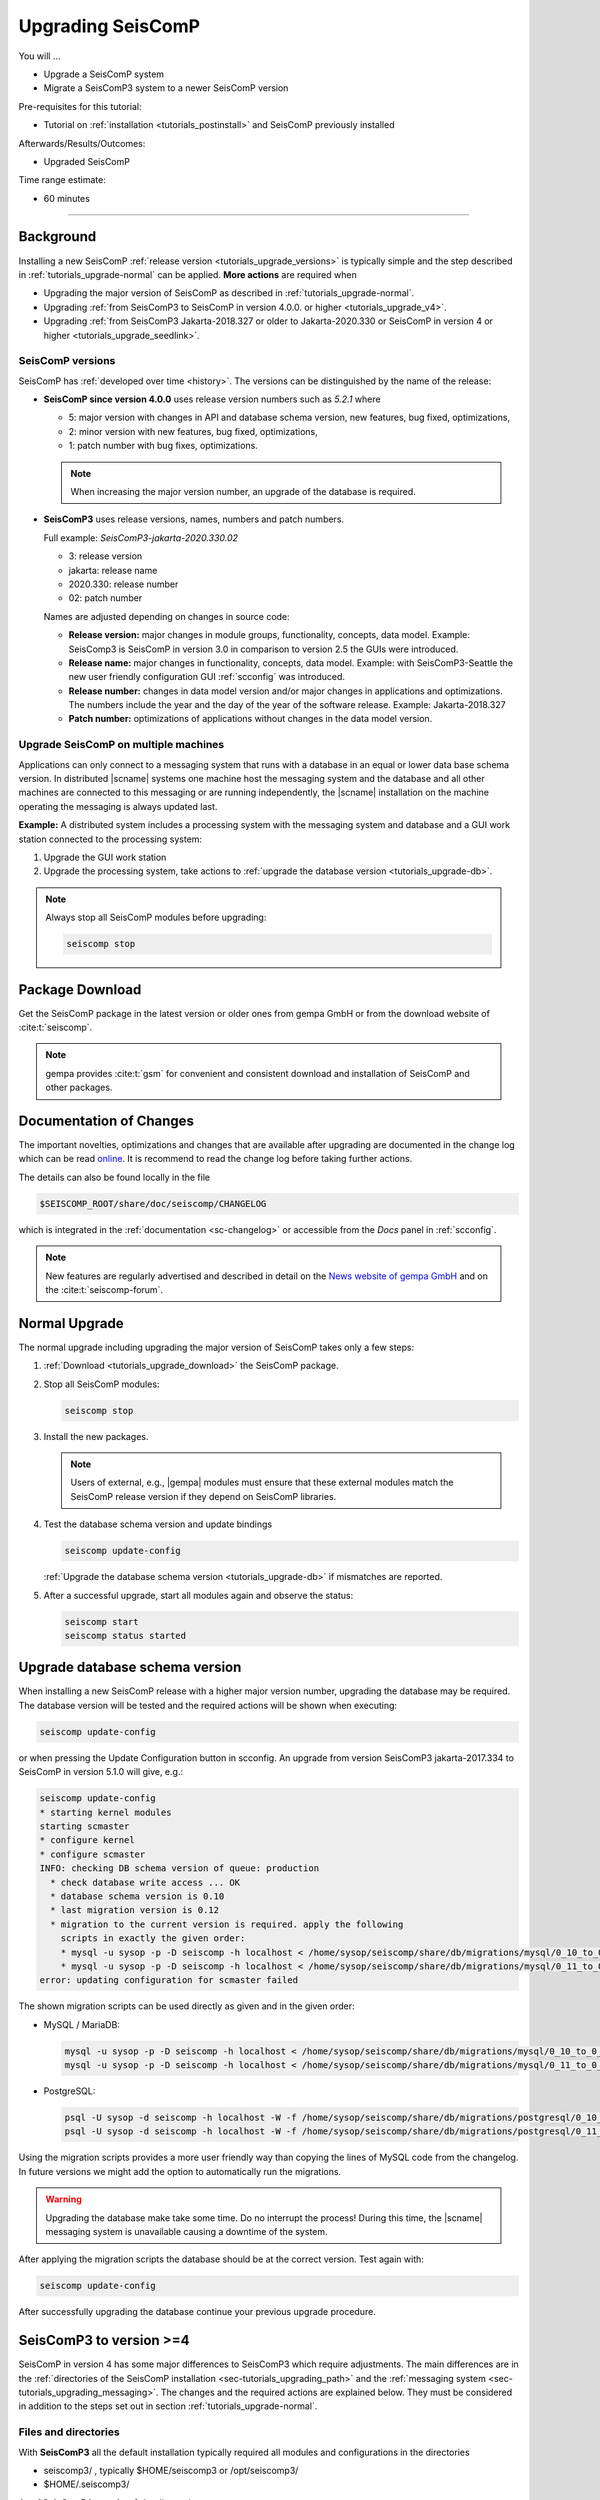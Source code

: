 .. _tutorials_upgrade:

******************
Upgrading SeisComP
******************

You will ...

* Upgrade a SeisComP system
* Migrate a SeisComP3 system to a newer SeisComP version

Pre-requisites for this tutorial:

* Tutorial on :ref:`installation <tutorials_postinstall>` and SeisComP previously installed

Afterwards/Results/Outcomes:

* Upgraded SeisComP

Time range estimate:

* 60 minutes

------------


Background
==========


Installing a new SeisComP :ref:`release version <tutorials_upgrade_versions>`
is typically simple and the step described in :ref:`tutorials_upgrade-normal`
can be applied. **More actions** are required when

* Upgrading the major version of SeisComP as described in :ref:`tutorials_upgrade-normal`.
* Upgrading :ref:`from SeisComP3 to SeisComP in version 4.0.0. or higher <tutorials_upgrade_v4>`.
* Upgrading :ref:`from SeisComP3 Jakarta-2018.327 or older to Jakarta-2020.330 or
  SeisComP in version 4 or higher <tutorials_upgrade_seedlink>`.


.. _tutorials_upgrade_versions:

SeisComP versions
-----------------

SeisComP has :ref:`developed over time <history>`. The versions can be distinguished
by the name of the release:

* **SeisComP since version 4.0.0** uses release version numbers such as *5.2.1*
  where

  * 5: major version with changes in API and database schema version, new features,
    bug fixed, optimizations,
  * 2: minor version with new features, bug fixed, optimizations,
  * 1: patch number with bug fixes, optimizations.

  .. note ::

     When increasing the major version number, an upgrade of
     the database is required.

* **SeisComP3** uses release versions, names, numbers and patch numbers.

  Full example:  *SeisComP3-jakarta-2020.330.02*

  * 3: release version
  * jakarta: release name
  * 2020.330: release number
  * 02: patch number

  Names are adjusted depending on changes in source code:

  * **Release version:** major changes in module groups, functionality, concepts, data model.
    Example: SeisComp3 is SeisComP in version 3.0
    in comparison to version 2.5 the GUIs were introduced.
  * **Release name:** major changes in functionality, concepts, data model.
    Example: with SeisComP3-Seattle the new user friendly configuration GUI :ref:`scconfig`
    was introduced.
  * **Release number:** changes in data model version and/or major changes in applications and optimizations.
    The numbers include the year and the day of the year of the software release.
    Example: Jakarta-2018.327
  * **Patch number:** optimizations of applications without changes in the data model version.


Upgrade SeisComP on multiple machines
-------------------------------------

Applications can only connect to a messaging system that runs with a database
in an equal or lower data base schema version. In distributed |scname| systems
one machine host the messaging system and the database and all other machines
are connected to this messaging or are running independently, the |scname|
installation on the machine operating the messaging is always updated last.

**Example:** A distributed system includes a processing system with the
messaging system and database and a GUI work station connected to the processing
system:

#. Upgrade the GUI work station
#. Upgrade the processing system, take actions to
   :ref:`upgrade the database version <tutorials_upgrade-db>`.

.. note::

   Always stop all SeisComP modules before upgrading:

   .. code-block:: sh

      seiscomp stop


.. _tutorials_upgrade_download:

Package Download
================

Get the SeisComP package in the latest version or older ones from gempa GmbH or
from the download website of :cite:t:`seiscomp`.

.. note ::

   gempa provides :cite:t:`gsm` for convenient and consistent download and
   installation of SeisComP and other packages.


.. _tutorials_upgrade_changelog:

Documentation of Changes
========================

The important novelties, optimizations and changes that are available after upgrading
are documented in the change log which can be read
`online <https://www.seiscomp.de/doc/base/changelog.html>`_.
It is recommend to read the change log before taking further actions.

The details can also be found locally in the file

.. code-block:: sh

   $SEISCOMP_ROOT/share/doc/seiscomp/CHANGELOG

which is integrated in the :ref:`documentation <sc-changelog>` or accessible
from the *Docs* panel in :ref:`scconfig`.

.. note::

   New features are regularly advertised and described in detail on the
   `News website of gempa GmbH <https://www.gempa.de/news/>`_ and on the
   :cite:t:`seiscomp-forum`.


.. _tutorials_upgrade-normal:

Normal Upgrade
==============

The normal upgrade including upgrading the major version of SeisComP takes only
a few steps:

#. :ref:`Download <tutorials_upgrade_download>` the SeisComP package.
#. Stop all SeisComP modules:

   .. code-block:: sh

      seiscomp stop

#. Install the new packages.

   .. note::

      Users of external, e.g., |gempa| modules must ensure that these external
      modules match the SeisComP release version if they depend on SeisComP
      libraries.

#. Test the database schema version and update bindings

   .. code-block:: sh

      seiscomp update-config

   :ref:`Upgrade the database schema version <tutorials_upgrade-db>` if
   mismatches are reported.

#. After a successful upgrade, start all modules again and observe the status:

   .. code-block:: sh

      seiscomp start
      seiscomp status started


.. _tutorials_upgrade-db:

Upgrade database schema version
===============================

When installing a new SeisComP release with a higher major version number,
upgrading the database may be required. The database version will be tested and
the required actions will be shown when executing:

.. code-block:: sh

   seiscomp update-config

or when pressing the Update Configuration button in scconfig.
An upgrade from version SeisComP3 jakarta-2017.334 to SeisComP in version 5.1.0
will give, e.g.:

.. code-block:: sh

   seiscomp update-config
   * starting kernel modules
   starting scmaster
   * configure kernel
   * configure scmaster
   INFO: checking DB schema version of queue: production
     * check database write access ... OK
     * database schema version is 0.10
     * last migration version is 0.12
     * migration to the current version is required. apply the following
       scripts in exactly the given order:
       * mysql -u sysop -p -D seiscomp -h localhost < /home/sysop/seiscomp/share/db/migrations/mysql/0_10_to_0_11.sql
       * mysql -u sysop -p -D seiscomp -h localhost < /home/sysop/seiscomp/share/db/migrations/mysql/0_11_to_0_12.sql
   error: updating configuration for scmaster failed

The shown migration scripts can be used directly as given and in the given order:

* MySQL / MariaDB:

  .. code-block:: sh

     mysql -u sysop -p -D seiscomp -h localhost < /home/sysop/seiscomp/share/db/migrations/mysql/0_10_to_0_11.sql
     mysql -u sysop -p -D seiscomp -h localhost < /home/sysop/seiscomp/share/db/migrations/mysql/0_11_to_0_12.sql

* PostgreSQL:

  .. code-block:: sh

     psql -U sysop -d seiscomp -h localhost -W -f /home/sysop/seiscomp/share/db/migrations/postgresql/0_10_to_0_11.sql
     psql -U sysop -d seiscomp -h localhost -W -f /home/sysop/seiscomp/share/db/migrations/postgresql/0_11_to_0_12.sql

Using the migration scripts provides a more user friendly way than copying the
lines of MySQL code from the changelog. In future versions we might add the option
to automatically run the migrations.

.. warning::

   Upgrading the database make take some time. Do no interrupt the process!
   During this time, the |scname| messaging system is unavailable causing a downtime of the system.

After applying the migration scripts the database should be at the correct version.
Test again with:

.. code-block:: sh

   seiscomp update-config

After successfully upgrading the database continue your previous upgrade procedure.


.. _tutorials_upgrade_v4:

SeisComP3 to version >=4
========================

SeisComP in version 4 has some major differences to SeisComP3 which require adjustments.
The main differences are in the :ref:`directories of the SeisComP installation <sec-tutorials_upgrading_path>`
and the :ref:`messaging system <sec-tutorials_upgrading_messaging>`.
The changes and the required actions are explained below. They must be considered
in addition to the steps set out in section :ref:`tutorials_upgrade-normal`.


.. _sec-tutorials_upgrading_path:

Files and directories
---------------------

With **SeisComP3** all the default installation typically required all modules and configurations
in the directories

* seiscomp3/ , typically $HOME/seiscomp3 or /opt/seiscomp3/
* $HOME/.seiscomp3/

As of **SeisComP in version 4** the directories are:

* seiscomp/ , typically $HOME/seiscomp/ or /opt/seiscomp/
* $HOME/.seiscomp/

**All configuration files** must be migrated to the new structures. This
includes:

* Configurations and inventory in seiscomp3/:

  * seiscomp3/etc/\*.cfg
  * seiscomp3/etc/inventory/
  * seiscomp3/etc/keys/

* Configurations in $HOME/.seiscomp3/
* Logs in $HOME/.seiscomp3/log (optional)
* All user-defined files and directories in seiscomp3/share/
* All user-defined :ref:`seedlink` and other templates in seiscomp3/share/templates/
* The waveform archive and other archives typically in seiscomp3/var/lib/
* User-defined files and directories in other places.

  .. warning::

     Some configuration default and description files have changed. Spread, arclink
     and arclinkproxy are not part of |scname| anymore. **Therefore, do not migrate:**

     * any default configuration, description and init files. Better enable the desired
       daemon modules again:

       .. code-block:: sh

          seiscomp/bin/seiscomp enable [module]

     *   any file related to spread or the arclink and arclinkproxy servers.

Configurations containing absolute paths, e.g. :file:`/home/sysop/seiscomp3/share/scautoloc/grid_custom.conf`,
must be adjusted. Better use :ref:`internal SeisComP variables <concepts_configuration_variables>`
such as *@DATADIR@* instead of *seiscomp3/share* or *seiscomp/share*.


Software dependencies
---------------------

The software dependencies may have changed.
:ref:`Install the missing ones <software_dependencies>`.


System variables
----------------

The system environment variables must be updated, e.g. in :file:`$HOME/.bashrc`.
Remove or uncomment the lines  :file:`$HOME/.bashrc` referring to the depreciated SeisComP3
version. Then execute

.. code-block:: sh

   seiscomp/bin/seiscomp print env >> $HOME/.bashrc
   source $HOME/.bashrc


Pipelines
---------

When using pipelines or alias modules, create and enable the alias module names again, e.g.

.. code-block:: sh

   seiscomp alias create [alias] [module]
   seiscomp enable [alias]

Migrate the module and bindings configurations of the alias modules including all related additional files which are referred to
in the configurations.


.. _sec-tutorials_upgrading_messaging:

Messaging system
----------------

One of the main changes SeisComP3 to SeisComP in version 4.0 is the :ref:`messaging system <concepts_messaging>`.
Spread does not exist anymore and only :ref:`scmaster` is started initially for
the messaging system. :ref:`scmaster` allows to operate several queues in parallel with
different databases. This flexibility comes with additional parameters which require
configuration. Migrate the legacy database parameters and configure the new one:


#. Remove or comment the obsolete *dbplugin* plugin manually from
   :file:`scmaster.cfg` and :file:`global.cfg` ::

   # plugins = dbplugin

#. Set up the messaging queues in the configuration of :ref:`scmaster` in
   :file:`scmaster.cfg`.

   * Add and configure a new queue or stay with the default ones.

     * *production* considers a database by default.
     * *playback* considers no database by default. Here, parameters can be
       exchanged through the messaging without storing in the database.

     In the following examples, the *production* queue shall be assumed.

     .. note::

        The *production* queue is used by default by all modules connected
        to the messaging system. When removing this queue and a database shall be
        used, another queue must exist
        and the queue name must be configured for all modules in the global
        :confval:`connection.server` parameter. See below for an example.

     * Add the required plugins per queue. Currently only *dbstore* is supported.
       Example for the *production* queue:

       .. code-block:: params

          queues.production.plugins = dbstore

     * Add non-default message groups, e.g. *L1PICK* and *L1LOCATION* to the list
       of groups **in one of the ways**:

       * **Recommended:** Add groups per queues to defaults in
         :confval:`queues.$name.groups`, e.g. for the *production* group.
         This convenient configuration per queue
         considers the default groups in :confval:`defaultGroups` and simply adds
         new groups in the configuration of queues

         .. code-block:: params

            queues.production.groups = ${defaultGroups}, L1PICK, L1LOCATION

       * Set groups per queue in :confval:`queues.$name.groups`,
         ignoring groups in :confval:`defaultGroups`

         .. code-block:: params

            queues.production.groups = L1PICK, L1LOCATION, AMPLITUDE, PICK, LOCATION, MAGNITUDE, FOCMECH, EVENT, QC, PUBLICATION, GUI, INVENTORY, ROUTING, CONFIG, LOGGING, IMPORT_GROUP, SERVICE_REQUEST, SERVICE_PROVIDE

       * Set groups in :confval:`defaultGroups`

         .. code-block:: params

            defaultGroups = L1PICK, L1LOCATION, AMPLITUDE, PICK, LOCATION, MAGNITUDE, FOCMECH, EVENT, QC, PUBLICATION, GUI, INVENTORY, ROUTING, CONFIG, LOGGING, IMPORT_GROUP, SERVICE_REQUEST, SERVICE_PROVIDE

       .. warning::

          When setting groups in the queues all groups configured in
          :confval:`defaultGroups` will be ignored unless `${defaultGroups}` is used.
          Add all groups from :confval:`defaultGroups` to the queues to keep the
          default groups.

     * Add the interface name, currently only *dbstore* is supported. Example for
       a queue names *production*

       .. code-block:: params

          queues.production.processors.messages = dbstore

     * Add the database parameters which can be used from the legacy configuration

       .. code-block:: params

          queues.production.processors.messages.dbstore.driver = mysql
          queues.production.processors.messages.dbstore.read = sysop:sysop@localhost/seiscomp3
          queues.production.processors.messages.dbstore.write = sysop:sysop@localhost/seiscomp3

       .. note::

          The name of the database can be freely chosen. The example assumes that
          the database named *seiscomp3* exists already and that it shall be continued
          to be used with the new SeisComP in version 4.x.x.

   * Add one or more of the queues to the :confval:`queues` parameter to register
     them by their names

     .. code-block:: params

        queues = production, playback


#. Configure the connection parameters of all modules connecting to the messaging
   system in the global configuration, e.g. in :file:`global.cfg`.
   As in SeisComP3 the connection server is
   localhost. The queue name is added to the host by "/". The default queue
   is *production*, e.g.

   .. code-block:: params

      connection.server = localhost/production

   .. note::

      If *production* shall be used, then no additional configuration is required.


Database
--------

After adjusting the structure, variables and configuration parameters, check if the
:ref:`database requires an upgrade <tutorials_upgrade-db>` as well.


Seedlink
--------

When upgrading from SeisComp3 Jakrata-2018.327 or older and using :ref:`seedlink`,
consider the sections :ref:`tutorials_upgrade_seedlink` and
:ref:`tutorials_proc_seedlink`.


Automatic module check
----------------------

If applied, adjust the settings for automatic module status check, e.g. crontab entries.
For crontab use:

.. code-block:: sh

   crontab -e


System daemon
-------------

If |scname| is controlled by the system daemon, e.g. to start enabled |scname|
modules automatically during computer startup, then the startup script must be
adjusted.


Upgrade From SeisComP3 Jakarta-2018.327 or Before
=================================================


.. _tutorials_upgrade_seedlink:

SeedLink buffer
---------------

In SeisComP3 prior to Jakarta-2020.330 two stations with the same
station but different network code were mixed in one buffer directory.
As of  Jakarta-2020.330 and SeisComP in version 4 the buffer directories are now
unique!
Before upgrading :ref:`seedlink`, you should therefore rename the buffer directories
accordingly.

.. warning::

   You may discover data gaps if you do not rename the buffer directories.

**Example:**

#. Check the current situation:

   .. code-block:: bash

      sysop@host:~/seiscomp3/var/lib/seedlink/buffer$ ls
        PB02

#. Rename the directories properly:

   #. Stop seedlink:

      .. code-block:: sh

         sysop@host:seiscomp stop seedlink

   #. Upgrade to SeisComP3-jakarta-2020.330 or SeisComP in version 4 or higher.
   #. Rename all seedlink buffer directories to NET.STA, e.g.

      .. code-block:: bash

         sysop@host:~/seiscomp3/var/lib/seedlink/buffer$ mv PB02 CX.PB02
         sysop@host:~/seiscomp3/var/lib/seedlink/buffer$ ls
           CX.PB02

      .. note:

         The :ref:`script below <seedlink-buffer-script>` can be used for renaming the seedlink buffer directories.
   #. Update configuration:

      .. code-block:: bash

         sysop@host:seiscomp update-config

   #. Start SeedLink

      .. code-block:: bash

         sysop@host:seiscomp start seedlink

.. _seedlink-buffer-script:

Script for renaming the seedlink buffer directories:

.. code-block:: bash

   #!/bin/bash

   if [ -z ${SEISCOMP_ROOT+x} ]; then
           echo "Environment variable SEISCOMP_ROOT is not set."
           echo "Either use 'seiscomp exec [script]' or set SEISCOMP_ROOT to the installation "
        exit 1
        echo "path of your SeisComP installation."
   fi

   grep -A 2 ^station $SEISCOMP_ROOT/var/lib/seedlink/seedlink.ini | while read a b c; do
       if [ "$a" = station -a "$b" != .dummy ]; then
                id=$b
                sta=""
                net=""
                while read a b c; do
                        case $a in
                                --) break;;
                                name) eval sta=$c;;
                                network) eval net=$c;;
                        esac
                done
                if [ -z "$id" -o -z "$sta" -o -z "$net" ]; then
                        echo "Error parsing seedlink.ini"
                        break
                fi

                if [ "$id" != "$net.$sta" ]; then
                        mv -v "$SEISCOMP_ROOT/var/lib/seedlink/buffer/$id" "$SEISCOMP_ROOT/var/lib/seedlink/buffer/$net.$sta"
                else
                        echo "$id: No renaming required"
                fi
        fi
   done


.. _tutorials_proc_seedlink:

SeedLink stream processor
-------------------------

Since SeisComP3 in version Jakarta-2020.030 and SeisComP in version 4.0.0,
SeedLink stream processors (``proc`` parameter) can be attached to both, stations
and plugin instances. In order to distinguish between the two cases, either
``proc`` (attach to station) or ``sources.*.proc`` (attach to plugin instance)
parameter (or both) can be used in SeedLink bindings.


chain plugin
~~~~~~~~~~~~

In case of the :ref:`chain plugin <seedlink-sources-chain-label>` for
:ref:`seedlink`, there is
normally just one instance, so stream processors attached to this instance apply
to all stations. **This is normally not what we want.** Therefore the
chain plugin does not support the ``sources.*.proc`` option.

Before SeisComP3 in version Jakarta-2020.030 and SeisComP in version 4.0.0,
stream processors were always attached to stations, even when ``sources.*.proc``
was used. This means when upgrading:

#. ``sources.chain.proc`` must be renamed to ``proc``
#. streams\_\*.tpl templates must be moved one level up, from
   :file:`$SEISCOMP_ROOT/seiscomp/share/templates/seedlink/chain/` to
   :file:`$SEISCOMP_ROOT/seiscomp/share/templates/seedlink/`.

.. note::

   Using a stream processor with chain_plugin makes only sense when raw
   data is generated (:confval:`sources.chain.channels.unpack`).


Background
~~~~~~~~~~

A stream processor is an object defined in XML, which is used to create MiniSEED
from raw data and optionally downsample the data. What is the difference between
attaching a stream processor to station and plugin instance?

Let's take a look at the following stream processor definition in
:file:`$SEISCOMP_ROOT/share/templates/seedlink/streams_stream100.tpl`:

.. code-block:: XML

   <proc name="stream100">
     <tree>
       <input name="Z" channel="Z" location="" rate="100"/>
       <input name="N" channel="N" location="" rate="100"/>
       <input name="E" channel="E" location="" rate="100"/>
       <node filter="FS2D5" stream="BH">
         <node filter="F96C">
           <node filter="ULP" stream="LH">
             <node filter="VLP" stream="VH"/>
           </node>
         </node>
       </node>
     </tree>
   </proc>

This creates 20Hz BH\*, 1Hz LH\* and 0.1Hz VH\* streams from 100Hz Z, N, E raw
data. If one plugin instance is used for the station, it does not make a
difference whether this is attached to station or plugin instance. But suppose
the station is using two plugin instances—one for broad-band and the other for
strong-motion data—, both sending Z, N and E channels. Now if the stream processor
is attached to station, data from both plugin instances would mixed up. We must
attach a different stream processor to each plugin instance—one producing BH\*,
LH\* and VH\* and the other one producing BN\* and so on.
